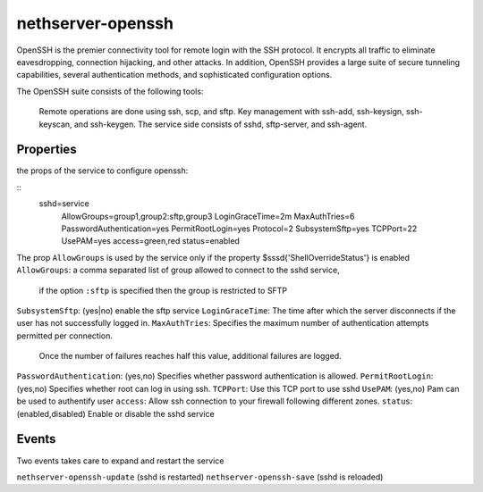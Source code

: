==================
nethserver-openssh
==================

OpenSSH is the premier connectivity tool for remote login with the SSH protocol. 
It encrypts all traffic to eliminate eavesdropping, connection hijacking, and other attacks. 
In addition, OpenSSH provides a large suite of secure tunneling capabilities, 
several authentication methods, and sophisticated configuration options.

The OpenSSH suite consists of the following tools:

   Remote operations are done using ssh, scp, and sftp.
   Key management with ssh-add, ssh-keysign, ssh-keyscan, and ssh-keygen.
   The service side consists of sshd, sftp-server, and ssh-agent. 
   

Properties
==========

the props of the service to configure openssh:

::
 sshd=service
    AllowGroups=group1,group2:sftp,group3
    LoginGraceTime=2m
    MaxAuthTries=6
    PasswordAuthentication=yes
    PermitRootLogin=yes
    Protocol=2
    SubsystemSftp=yes
    TCPPort=22
    UsePAM=yes
    access=green,red
    status=enabled


The prop ``AllowGroups`` is used by the service only if the property $sssd{'ShellOverrideStatus'} is enabled
``AllowGroups``: a comma separated list of group allowed to connect to the sshd service, 
               if the option ``:sftp`` is specified then the group is restricted to SFTP

``SubsystemSftp``: (yes|no) enable the sftp service
``LoginGraceTime``: The time after which the server disconnects if the user has not successfully logged in.
``MaxAuthTries``: Specifies the maximum number of authentication attempts permitted per connection. 
                Once the number of failures reaches half this value, additional failures are logged.
``PasswordAuthentication``: (yes,no) Specifies whether password authentication is allowed.
``PermitRootLogin``: (yes,no) Specifies whether root can log in using ssh.
``TCPPort``: Use this TCP port to use sshd
``UsePAM``: (yes,no) Pam can be used to authentify user
``access``: Allow ssh connection to your firewall following different zones.
``status``: (enabled,disabled) Enable or disable the sshd service

Events
======

Two events takes care to expand and restart the service

``nethserver-openssh-update`` (sshd is restarted)
``nethserver-openssh-save`` (sshd is reloaded)
